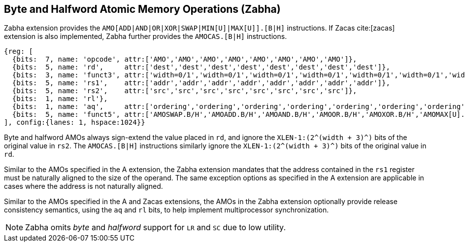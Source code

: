 [[chapter2]]
== Byte and Halfword Atomic Memory Operations (Zabha)

Zabha extension provides the `AMO[ADD|AND|OR|XOR|SWAP|MIN[U]|MAX[U]].[B|H]`
instructions.  If Zacas cite:[zacas] extension is also implemented, Zabha
further provides the `AMOCAS.[B|H]` instructions.

[wavedrom, ,svg] 
.... 
{reg: [
  {bits:  7, name: 'opcode', attr:['AMO','AMO','AMO','AMO','AMO','AMO','AMO','AMO']},
  {bits:  5, name: 'rd',     attr:['dest','dest','dest','dest','dest','dest','dest','dest']},
  {bits:  3, name: 'funct3', attr:['width=0/1','width=0/1','width=0/1','width=0/1','width=0/1','width=0/1','width=0/1','width=0/1']},
  {bits:  5, name: 'rs1',    attr:['addr','addr','addr','addr','addr','addr','addr','addr']},
  {bits:  5, name: 'rs2',    attr:['src','src','src','src','src','src','src','src']},
  {bits:  1, name: 'rl'},
  {bits:  1, name: 'aq',     attr:['ordering','ordering','ordering','ordering','ordering','ordering','ordering','ordering']},
  {bits:  5, name: 'funct5', attr:['AMOSWAP.B/H','AMOADD.B/H','AMOAND.B/H','AMOOR.B/H','AMOXOR.B/H','AMOMAX[U].B/H','AMOMIN[U].B/H','AMOCAS.B/H']},
], config:{lanes: 1, hspace:1024}}
....

Byte and halfword AMOs always sign-extend the value placed in `rd`, and
ignore the `XLEN-1:(2^(width + 3)^)` bits of the original value in `rs2`.
The `AMOCAS.[B|H]` instructions similarly ignore the `XLEN-1:(2^(width + 3)^)`
bits of the original value in `rd`.

Similar to the AMOs specified in the A extension, the Zabha extension mandates
that the address contained in the `rs1` register must be naturally aligned to
the size of the operand. The same exception options as specified in the A
extension are applicable in cases where the address is not naturally aligned.

Similar to the AMOs specified in the A and Zacas extensions, the AMOs in the
Zabha extension optionally provide release consistency semantics, using the `aq`
and `rl` bits, to help implement multiprocessor synchronization.

[NOTE]
====
Zabha omits _byte_ and _halfword_ support for `LR` and `SC` due to low utility.
====
